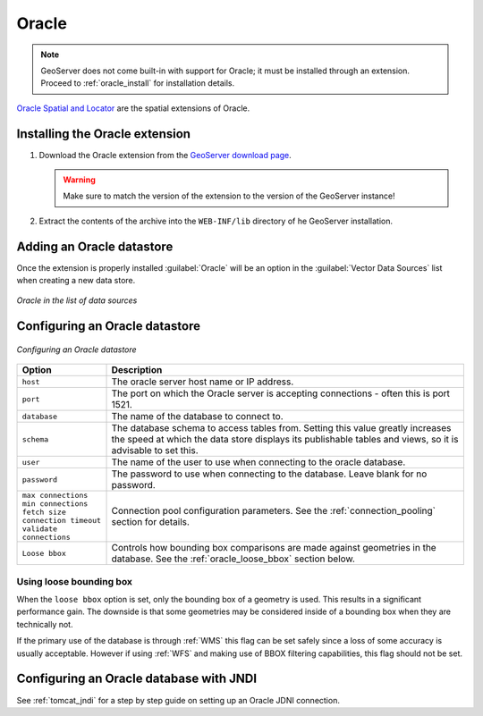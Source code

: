 .. _data_oracle:

Oracle
======

.. note:: GeoServer does not come built-in with support for Oracle; it must be installed through an extension.  Proceed to :ref:`oracle_install` for installation details.

`Oracle Spatial and Locator <http://www.oracle.com/technology/products/spatial/index.html>`_ are the spatial extensions of Oracle.

.. _oracle_install:

Installing the Oracle extension
-------------------------------

#. Download the Oracle extension from the `GeoServer download page <http://geoserver.org/display/GEOS/Download>`_.

   .. warning:: Make sure to match the version of the extension to the version of the GeoServer instance!

#. Extract the contents of the archive into the ``WEB-INF/lib`` directory of he GeoServer installation.

Adding an Oracle datastore
--------------------------

Once the extension is properly installed :guilabel:`Oracle` will be an option in the :guilabel:`Vector Data Sources` list when creating a new data store.

.. figure:: images/oraclecreate.png
   :align: center

   *Oracle in the list of data sources*

Configuring an Oracle datastore
-------------------------------

.. figure:: images/oracleconfigure.png
   :align: center

   *Configuring an Oracle datastore*

.. list-table::
   :widths: 20 80

   * - **Option**
     - **Description**
   * - ``host``
     - The oracle server host name or IP address.
   * - ``port``
     - The port on which the Oracle server is accepting connections - often this is port 1521.
   * - ``database``
     - The name of the database to connect to.
   * - ``schema``
     - The database schema to access tables from. Setting this value greatly increases the speed at which the data store displays its publishable tables and views, so it is advisable to set this.
   * - ``user``
     - The name of the user to use when connecting to the oracle database.
   * - ``password``
     - The password to use when connecting to the database.  Leave blank for no password.
   * - ``max connections``
       ``min connections``
       ``fetch size``
       ``connection timeout``
       ``validate connections``
     - Connection pool configuration parameters. See the :ref:`connection_pooling` section for details.
   * - ``Loose bbox``
     - 	Controls how bounding box comparisons are made against geometries in the database. See the :ref:`oracle_loose_bbox` section below.

.. _oracle_loose_bbox:

Using loose bounding box
````````````````````````

When the ``loose bbox`` option is set, only the bounding box of a geometry is used.  This results in a significant performance gain. The downside is that some geometries may be considered inside of a bounding box when they are technically not.

If the primary use of the database is through :ref:`WMS` this flag can be set safely since a loss of some accuracy is usually acceptable. However if using :ref:`WFS` and making use of BBOX filtering capabilities, this flag should not be set.

Configuring an Oracle database with JNDI
----------------------------------------

See :ref:`tomcat_jndi` for a step by step guide on setting up an Oracle JDNI connection.